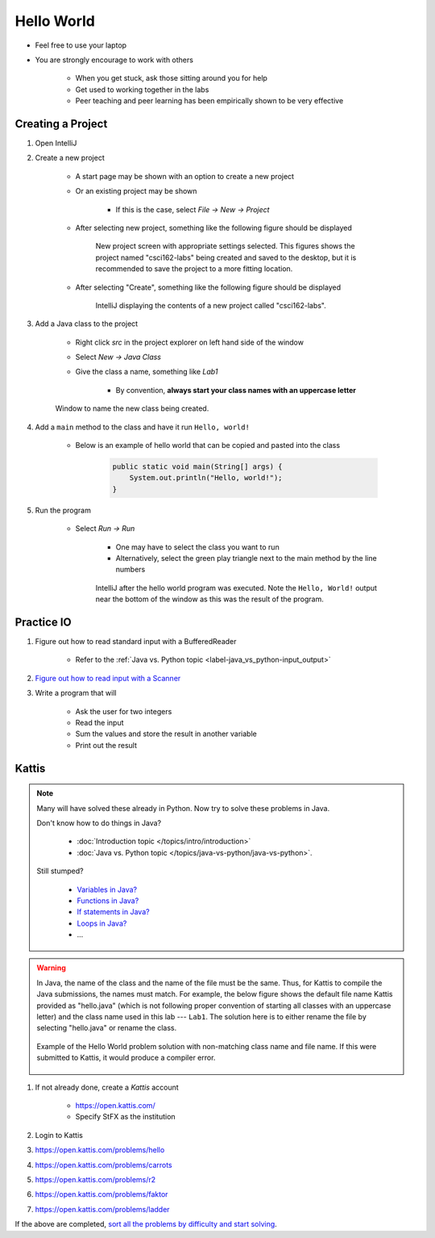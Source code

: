 ***********
Hello World
***********

* Feel free to use your laptop
* You are strongly encourage to work with others

    * When you get stuck, ask those sitting around you for help
    * Get used to working together in the labs
    * Peer teaching and peer learning has been empirically shown to be very effective



Creating a Project
==================

#. Open IntelliJ

#. Create a new project

    * A start page may be shown with an option to create a new project
    * Or an existing project may be shown

        * If this is the case, select *File -> New -> Project*


    * After selecting new project, something like the following figure should be displayed

        .. figure:: new_project.png
            :width: 500 px
            :align: center

            New project screen with appropriate settings selected. This figures shows the project named "csci162-labs"
            being created and saved to the desktop, but it is recommended to save the project to a more fitting
            location.


    * After selecting "Create", something like the following figure should be displayed

        .. figure:: empty_project.png
            :width: 600 px
            :align: center

            IntelliJ displaying the contents of a new project called "csci162-labs".


#. Add a Java class to the project

    * Right click *src* in the project explorer on left hand side of the window
    * Select *New -> Java Class*
    * Give the class a name, something like *Lab1*

        * By convention, **always start your class names with an uppercase letter**

    .. figure:: new_class.png
        :width: 350 px
        :align: center

        Window to name the new class being created.


#. Add a ``main`` method to the class and have it run ``Hello, world!``

    * Below is an example of hello world that can be copied and pasted into the class

        .. code-block:: java

            public static void main(String[] args) {
                System.out.println("Hello, world!");
            }


#. Run the program

    * Select *Run -> Run*

        * One may have to select the class you want to run
        * Alternatively, select the green play triangle next to the main method by the line numbers

        .. figure:: hello_world_project.png
            :width: 600 px
            :align: center

            IntelliJ after the hello world program was executed. Note the ``Hello, World!`` output near the bottom of
            the window as this was the result of the program.



Practice IO
===========

#. Figure out how to read standard input with a BufferedReader

    * Refer to the :ref:`Java vs. Python topic <label-java_vs_python-input_output>`


#. `Figure out how to read input with a Scanner <https://www.google.com/search?q=java+scanner+example>`_


#. Write a program that will

    * Ask the user for two integers
    * Read the input
    * Sum the values and store the result in another variable
    * Print out the result


Kattis
======

.. note::

    Many will have solved these already in Python. Now try to solve these problems in Java.

    Don't know how to do things in Java?

        * :doc:`Introduction topic </topics/intro/introduction>`
        * :doc:`Java vs. Python topic </topics/java-vs-python/java-vs-python>`.


    Still stumped?

        * `Variables in Java? <https://www.google.ca/search?q=variables+in+java>`_
        * `Functions in Java? <https://www.google.ca/search?q=functions+in+java>`_
        * `If statements in Java? <https://www.google.ca/search?q=if+statements+in+java>`_
        * `Loops in Java? <https://www.google.ca/search?q=loops+in+java>`_
        * ...


.. warning::

    In Java, the name of the class and the name of the file must be the same. Thus, for Kattis to compile the Java
    submissions, the names must match. For example, the below figure shows the default file name Kattis provided as
    "hello.java" (which is not following proper convention of starting all classes with an uppercase letter) and the
    class name used in this lab --- ``Lab1``. The solution here is to either rename the file by selecting "hello.java"
    or rename the class.

    .. figure:: kattis_name.png
        :width: 600 px
        :align: center

        Example of the Hello World problem solution with non-matching class name and file name. If this were submitted
        to Kattis, it would produce a compiler error.




#. If not already done, create a *Kattis* account

    * https://open.kattis.com/
    * Specify StFX as the institution

#. Login to Kattis
#. https://open.kattis.com/problems/hello
#. https://open.kattis.com/problems/carrots
#. https://open.kattis.com/problems/r2
#. https://open.kattis.com/problems/faktor
#. https://open.kattis.com/problems/ladder


If the above are completed,
`sort all the problems by difficulty and start solving <https://open.kattis.com/problems?order=problem_difficulty>`_.

